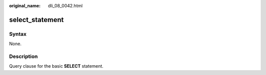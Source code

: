 :original_name: dli_08_0042.html

.. _dli_08_0042:

select_statement
================

Syntax
------

None.

Description
-----------

Query clause for the basic **SELECT** statement.
